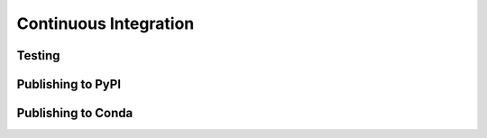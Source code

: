 Continuous Integration
======================


Testing
-------

Publishing to PyPI
------------------

Publishing to Conda
-------------------